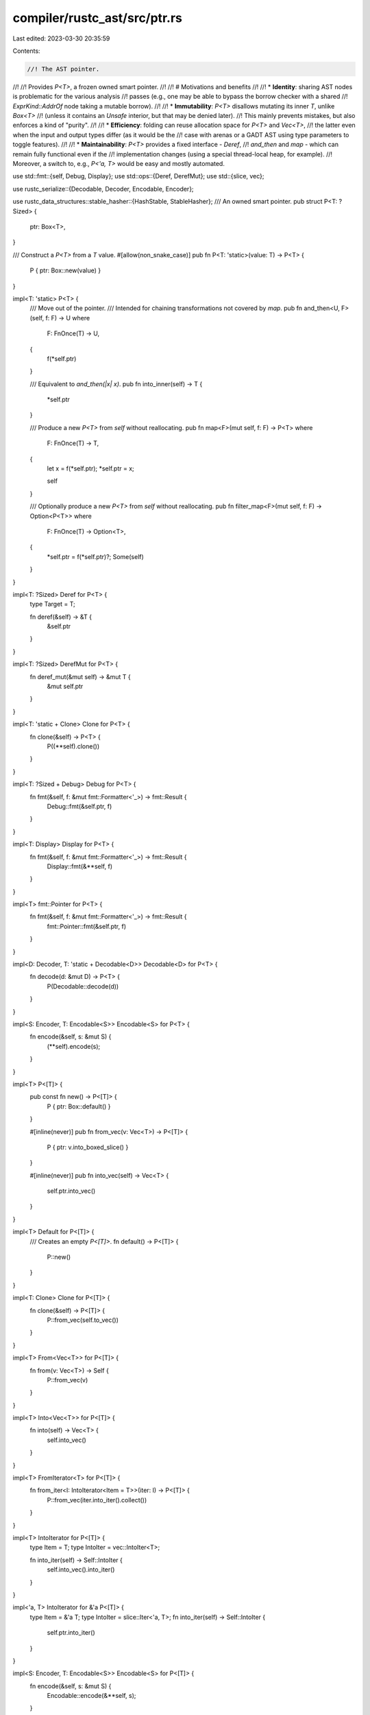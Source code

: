 compiler/rustc_ast/src/ptr.rs
=============================

Last edited: 2023-03-30 20:35:59

Contents:

.. code-block:: rs

    //! The AST pointer.
//!
//! Provides `P<T>`, a frozen owned smart pointer.
//!
//! # Motivations and benefits
//!
//! * **Identity**: sharing AST nodes is problematic for the various analysis
//!   passes (e.g., one may be able to bypass the borrow checker with a shared
//!   `ExprKind::AddrOf` node taking a mutable borrow).
//!
//! * **Immutability**: `P<T>` disallows mutating its inner `T`, unlike `Box<T>`
//!   (unless it contains an `Unsafe` interior, but that may be denied later).
//!   This mainly prevents mistakes, but also enforces a kind of "purity".
//!
//! * **Efficiency**: folding can reuse allocation space for `P<T>` and `Vec<T>`,
//!   the latter even when the input and output types differ (as it would be the
//!   case with arenas or a GADT AST using type parameters to toggle features).
//!
//! * **Maintainability**: `P<T>` provides a fixed interface - `Deref`,
//!   `and_then` and `map` - which can remain fully functional even if the
//!   implementation changes (using a special thread-local heap, for example).
//!   Moreover, a switch to, e.g., `P<'a, T>` would be easy and mostly automated.

use std::fmt::{self, Debug, Display};
use std::ops::{Deref, DerefMut};
use std::{slice, vec};

use rustc_serialize::{Decodable, Decoder, Encodable, Encoder};

use rustc_data_structures::stable_hasher::{HashStable, StableHasher};
/// An owned smart pointer.
pub struct P<T: ?Sized> {
    ptr: Box<T>,
}

/// Construct a `P<T>` from a `T` value.
#[allow(non_snake_case)]
pub fn P<T: 'static>(value: T) -> P<T> {
    P { ptr: Box::new(value) }
}

impl<T: 'static> P<T> {
    /// Move out of the pointer.
    /// Intended for chaining transformations not covered by `map`.
    pub fn and_then<U, F>(self, f: F) -> U
    where
        F: FnOnce(T) -> U,
    {
        f(*self.ptr)
    }

    /// Equivalent to `and_then(|x| x)`.
    pub fn into_inner(self) -> T {
        *self.ptr
    }

    /// Produce a new `P<T>` from `self` without reallocating.
    pub fn map<F>(mut self, f: F) -> P<T>
    where
        F: FnOnce(T) -> T,
    {
        let x = f(*self.ptr);
        *self.ptr = x;

        self
    }

    /// Optionally produce a new `P<T>` from `self` without reallocating.
    pub fn filter_map<F>(mut self, f: F) -> Option<P<T>>
    where
        F: FnOnce(T) -> Option<T>,
    {
        *self.ptr = f(*self.ptr)?;
        Some(self)
    }
}

impl<T: ?Sized> Deref for P<T> {
    type Target = T;

    fn deref(&self) -> &T {
        &self.ptr
    }
}

impl<T: ?Sized> DerefMut for P<T> {
    fn deref_mut(&mut self) -> &mut T {
        &mut self.ptr
    }
}

impl<T: 'static + Clone> Clone for P<T> {
    fn clone(&self) -> P<T> {
        P((**self).clone())
    }
}

impl<T: ?Sized + Debug> Debug for P<T> {
    fn fmt(&self, f: &mut fmt::Formatter<'_>) -> fmt::Result {
        Debug::fmt(&self.ptr, f)
    }
}

impl<T: Display> Display for P<T> {
    fn fmt(&self, f: &mut fmt::Formatter<'_>) -> fmt::Result {
        Display::fmt(&**self, f)
    }
}

impl<T> fmt::Pointer for P<T> {
    fn fmt(&self, f: &mut fmt::Formatter<'_>) -> fmt::Result {
        fmt::Pointer::fmt(&self.ptr, f)
    }
}

impl<D: Decoder, T: 'static + Decodable<D>> Decodable<D> for P<T> {
    fn decode(d: &mut D) -> P<T> {
        P(Decodable::decode(d))
    }
}

impl<S: Encoder, T: Encodable<S>> Encodable<S> for P<T> {
    fn encode(&self, s: &mut S) {
        (**self).encode(s);
    }
}

impl<T> P<[T]> {
    pub const fn new() -> P<[T]> {
        P { ptr: Box::default() }
    }

    #[inline(never)]
    pub fn from_vec(v: Vec<T>) -> P<[T]> {
        P { ptr: v.into_boxed_slice() }
    }

    #[inline(never)]
    pub fn into_vec(self) -> Vec<T> {
        self.ptr.into_vec()
    }
}

impl<T> Default for P<[T]> {
    /// Creates an empty `P<[T]>`.
    fn default() -> P<[T]> {
        P::new()
    }
}

impl<T: Clone> Clone for P<[T]> {
    fn clone(&self) -> P<[T]> {
        P::from_vec(self.to_vec())
    }
}

impl<T> From<Vec<T>> for P<[T]> {
    fn from(v: Vec<T>) -> Self {
        P::from_vec(v)
    }
}

impl<T> Into<Vec<T>> for P<[T]> {
    fn into(self) -> Vec<T> {
        self.into_vec()
    }
}

impl<T> FromIterator<T> for P<[T]> {
    fn from_iter<I: IntoIterator<Item = T>>(iter: I) -> P<[T]> {
        P::from_vec(iter.into_iter().collect())
    }
}

impl<T> IntoIterator for P<[T]> {
    type Item = T;
    type IntoIter = vec::IntoIter<T>;

    fn into_iter(self) -> Self::IntoIter {
        self.into_vec().into_iter()
    }
}

impl<'a, T> IntoIterator for &'a P<[T]> {
    type Item = &'a T;
    type IntoIter = slice::Iter<'a, T>;
    fn into_iter(self) -> Self::IntoIter {
        self.ptr.into_iter()
    }
}

impl<S: Encoder, T: Encodable<S>> Encodable<S> for P<[T]> {
    fn encode(&self, s: &mut S) {
        Encodable::encode(&**self, s);
    }
}

impl<D: Decoder, T: Decodable<D>> Decodable<D> for P<[T]> {
    fn decode(d: &mut D) -> P<[T]> {
        P::from_vec(Decodable::decode(d))
    }
}

impl<CTX, T> HashStable<CTX> for P<T>
where
    T: ?Sized + HashStable<CTX>,
{
    fn hash_stable(&self, hcx: &mut CTX, hasher: &mut StableHasher) {
        (**self).hash_stable(hcx, hasher);
    }
}


